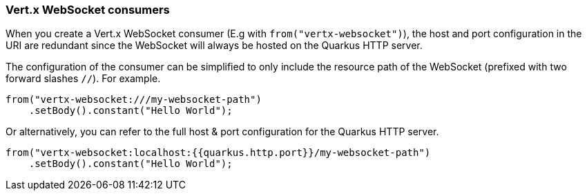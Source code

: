 === Vert.x WebSocket consumers

When you create a Vert.x WebSocket consumer (E.g with `from("vertx-websocket")`), the host and port configuration in the URI are redundant since the WebSocket will always be hosted on 
the Quarkus HTTP server.

The configuration of the consumer can be simplified to only include the resource path of the WebSocket (prefixed with two forward slashes `//`). For example.

[source,java]
----
from("vertx-websocket:///my-websocket-path")
    .setBody().constant("Hello World");
----

Or alternatively, you can refer to the full host & port configuration for the Quarkus HTTP server.

[source,java]
----
from("vertx-websocket:localhost:{{quarkus.http.port}}/my-websocket-path")
    .setBody().constant("Hello World");
----
